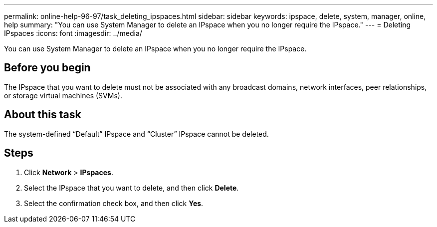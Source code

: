 ---
permalink: online-help-96-97/task_deleting_ipspaces.html
sidebar: sidebar
keywords: ipspace, delete, system, manager, online, help
summary: "You can use System Manager to delete an IPspace when you no longer require the IPspace."
---
= Deleting IPspaces
:icons: font
:imagesdir: ../media/

[.lead]
You can use System Manager to delete an IPspace when you no longer require the IPspace.

== Before you begin

The IPspace that you want to delete must not be associated with any broadcast domains, network interfaces, peer relationships, or storage virtual machines (SVMs).

== About this task

The system-defined "`Default`" IPspace and "`Cluster`" IPspace cannot be deleted.

== Steps

. Click *Network* > *IPspaces*.
. Select the IPspace that you want to delete, and then click *Delete*.
. Select the confirmation check box, and then click *Yes*.
